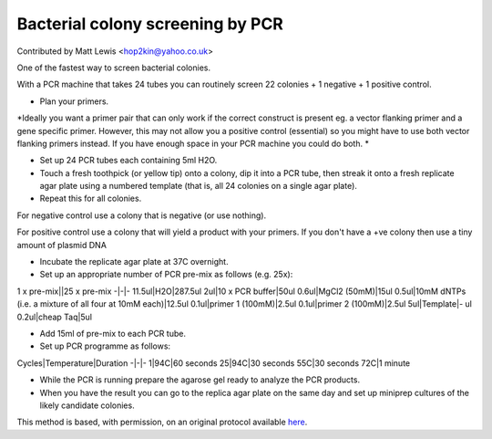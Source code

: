 Bacterial colony screening by PCR
========================================================================================================

.. sectionauthor:: mattlewis <hop2kin@yahoo.co.uk>

Contributed by Matt Lewis <hop2kin@yahoo.co.uk>

One of the fastest way to screen bacterial colonies. 

With a PCR machine that takes 24 tubes you can routinely screen 22 colonies + 1 negative + 1 positive control. 








- Plan your primers.

*Ideally you want a primer pair that can only work if the correct construct is present eg. a vector flanking primer and a gene specific primer. However, this may not allow you a positive control (essential) so you might have to use both vector flanking primers instead. If you have enough space in your PCR machine you could do both. *



- Set up 24 PCR tubes each containing 5ml H2O. 


- Touch a fresh toothpick (or yellow tip) onto a colony, dip it into a PCR tube, then streak it onto a fresh replicate agar plate using a numbered template (that is, all 24 colonies on a single agar plate). 


- Repeat this for all colonies.

For negative control use a colony that is negative (or use nothing).

For positive control use a colony that will yield a product with your primers. If you don't have a +ve colony then use a tiny amount of plasmid DNA


- Incubate the replicate agar plate at 37C overnight.


- Set up an appropriate number of PCR pre-mix as follows (e.g. 25x):

1 x pre-mix||25 x pre-mix
-|-|-
11.5ul|H2O|287.5ul
2ul|10 x PCR buffer|50ul
0.6ul|MgCl2 (50mM)|15ul
0.5ul|10mM dNTPs (i.e. a mixture of all four at 10mM each)|12.5ul
0.1ul|primer 1 (100mM)|2.5ul
0.1ul|primer 2 (100mM)|2.5ul
5ul|Template|- ul
0.2ul|cheap Taq|5ul


- Add 15ml of pre-mix to each PCR tube. 


- Set up PCR programme as follows:

Cycles|Temperature|Duration
-|-|-
1|94C|60 seconds
25|94C|30 seconds
55C|30 seconds
72C|1 minute


- While the PCR is running prepare the agarose gel ready to analyze the PCR products.


- When you have the result you can go to the replica agar plate on the same day and set up miniprep cultures of the likely candidate colonies.







This method is based, with permission, on an original protocol available `here <http://methodbook.net/pcr/pcrscreen.html>`_.
